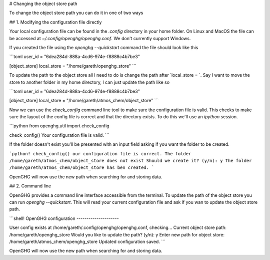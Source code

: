 .. TODO - this needs converting from md to rst
# Changing the object store path

To change the object store path you can do it in one of two ways

## 1. Modifying the configuration file directly

Your local configuration file can be found in the `.config` directory in your home folder. On Linux and MacOS the file can be accessed at `~/.config/openghg/openghg.conf`. We don't currently support Windows.

If you created the file using the `openghg --quickstart` command the file should look like this

```toml
user_id = "6dea284d-888a-4cd6-974e-f8888c4b7be3"

[object_store]
local_store = "/home/gareth/openghg_store"
```

To update the path to the object store all I need to do is change the path after `local_store = `. Say I want to move the store to another folder in my home directory, I can just update the path like so

```toml
user_id = "6dea284d-888a-4cd6-974e-f8888c4b7be3"

[object_store]
local_store = "/home/gareth/atmos_chem/object_store"
```

Now we can use the `check_config` command line tool to make sure the configuration file is valid. This checks to make sure the layout of the config file is correct and that the directory exists. To do this we'll use an `ipython` session.

```python
from openghg.util import check_config

check_config()
Your configuration file is valid.
```

If the folder doesn't exist you'll be presented with an input field asking if you want the folder to be created.

```python!
check_config()
our configuration file is correct.
The folder /home/gareth/atmos_chem/object_store does not exist
Should we create it? (y/n): y
The folder /home/gareth/atmos_chem/object_store has ben created.
```

OpenGHG will now use the new path when searching for and storing data.


## 2. Command line

OpenGHG provides a command line interface accessible from the terminal. To update the path of the object store you can run `openghg --quickstart`. This will read your current configuration file and ask if you wan to update the object store path.

```shell!
OpenGHG configuration
---------------------

User config exists at /home/gareth/.config/openghg/openghg.conf, checking...
Current object store path: /home/gareth/openghg_store
Would you like to update the path? (y/n): y
Enter new path for object store: /home/gareth/atmos_chem/openghg_store
Updated configuration saved.
```

OpenGHG will now use the new path when searching for and storing data.

